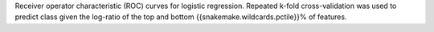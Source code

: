 Receiver operator characteristic (ROC) curves for logistic regression. Repeated k-fold cross-validation was used to predict class given the log-ratio of the top and bottom {{snakemake.wildcards.pctile}}% of features.
